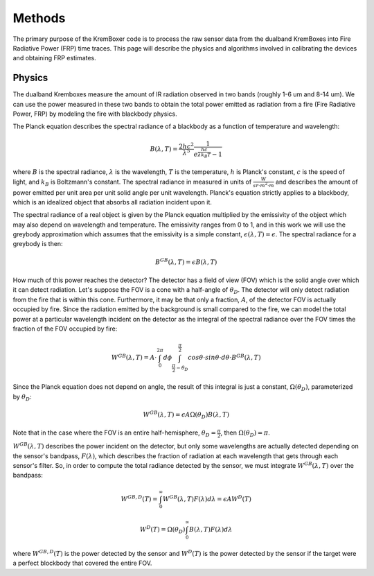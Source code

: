 Methods
==========

The primary purpose of the KremBoxer code is to process the raw sensor data from the dualband KremBoxes into Fire Radiative Power (FRP) time traces.  This page will describe
the physics and algorithms involved in calibrating the devices and obtaining FRP estimates.

Physics
----------

The dualband Kremboxes measure the amount of IR radiation observed in
two bands (roughly 1-6 um and 8-14 um).  We can use the power measured in these two bands to obtain the total power emitted
as radiation from a fire (Fire Radiative Power, FRP) by modeling the fire with blackbody physics.

The Planck equation describes the spectral radiance of a blackbody as a function of temperature and wavelength:

.. math::
    B(\lambda, T) = \frac{2hc^2}{\lambda^5}\frac{1}{e^{\frac{hc}{\lambda k_B T}}-1}

where :math:`B` is the spectral radiance, :math:`\lambda` is the wavelength, :math:`T` is the temperature, :math:`h` is Planck's constant, :math:`c` is the speed of light, and :math:`k_B` is Boltzmann's constant.
The spectral radiance in measured in units of  :math:`\frac{W}{sr \cdot m^2 \cdot m}` and describes the amount of power emitted per unit area per unit solid angle per unit wavelength.  Planck's equation
strictly applies to a blackbody, which is an idealized object that absorbs all radiation incident upon it.

The spectral radiance of a real object is given by the Planck equation multiplied
by the emissivity of the object which may also depend on wavelength and temperature.  The emissivity ranges from 0 to 1, and in this work we will use
the greybody approximation which assumes that the emissivity is a simple constant, :math:`\epsilon(\lambda, T)=\epsilon`.  The spectral radiance for a greybody is then:

.. math::
    B^{GB}(\lambda, T) = \epsilon B(\lambda, T)

How much of this power reaches the detector?  The detector has a field of view (FOV) which is the solid angle over which it can detect radiation.
Let's suppose the FOV is a cone with a half-angle of :math:`\theta_D`.  The detector will only detect radiation from the fire that is within this cone.
Furthermore, it may be that only a fraction, :math:`A`, of the detector FOV is actually occupied by fire.  Since the radiation emitted by the background
is small compared to the fire, we can model the total power at a particular wavelength incident on the detector as the integral of the spectral radiance over the FOV
times the fraction of the FOV occupied by fire:

.. math::
    W^{GB}(\lambda, T) = A \cdot \int_{0}^{2\pi} d\phi \int_{\frac{\pi}{2}-\theta_D}^{\frac{\pi}{2}} cos \theta \cdot sin \theta \cdot d\theta \cdot B^{GB}(\lambda, T)

Since the Planck equation does not depend on angle, the result of this integral is just a constant, :math:`\Omega(\theta_D)`, parameterized by :math:`\theta_D`:

.. math::
    W^{GB}(\lambda, T) = \epsilon A \Omega(\theta_D) B(\lambda, T)

Note that in the case where the FOV is an entire half-hemisphere, :math:`\theta_D=\frac{\pi}{2}`, then :math:`\Omega(\theta_D)=\pi`.

:math:`W^{GB}(\lambda, T)` describes the power incident on the detector, but only some wavelengths are actually detected depending on the sensor's
bandpass, :math:`F(\lambda)`, which describes the fraction of radiation at each wavelength that gets through each sensor's filter. So, in order
to compute the total radiance detected by the sensor, we must integrate :math:`W^{GB}(\lambda, T)` over the bandpass:

.. math::
    W^{GB,D}(T) = \int_0^\infty W^{GB}(\lambda, T) F(\lambda) d\lambda = \epsilon A W^D (T)

    W^D (T) =  \Omega(\theta_D) \int_0^\infty B(\lambda, T) F(\lambda) d\lambda

where :math:`W^{GB,D}(T)` is the power detected by the sensor and :math:`W^D (T)` is the power detected by the sensor if the target were a perfect blockbody that covered the entire FOV.

